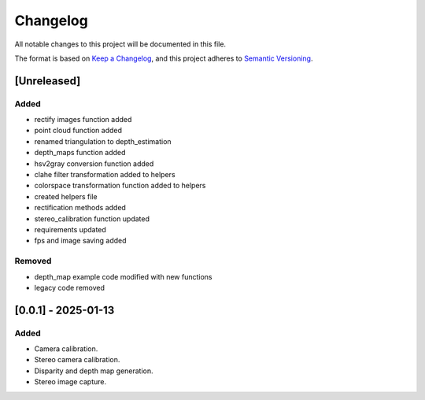 Changelog
=========

All notable changes to this project will be documented in this file.

The format is based on `Keep a Changelog`_,
and this project adheres to `Semantic Versioning`_.

.. _Keep a Changelog: https://keepachangelog.com/en/1.0.0/
.. _Semantic Versioning: https://semver.org/spec/v2.0.0.html

[Unreleased]
------------

Added
^^^^^
- rectify images function added
- point cloud function added
- renamed triangulation to depth_estimation
- depth_maps function added
- hsv2gray conversion function added
- clahe filter transformation added to helpers
- colorspace transformation function added to helpers
- created helpers file
- rectification methods added
- stereo_calibration function updated
- requirements updated
- fps and image saving added


Removed 
^^^^^^^
- depth_map example code modified with new functions
- legacy code removed


[0.0.1] - 2025-01-13
--------------------

Added
^^^^^
- Camera calibration.
- Stereo camera calibration.
- Disparity and depth map generation.
- Stereo image capture.